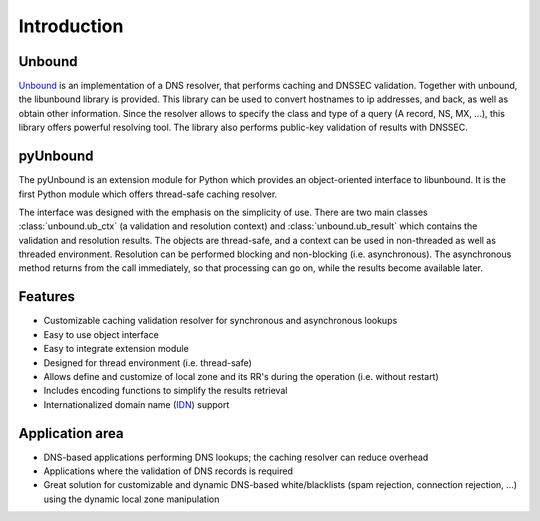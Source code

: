 Introduction
============

Unbound
-------

`Unbound`_  is  an implementation of a DNS resolver, that performs caching and
DNSSEC validation.
Together with unbound, the libunbound library is provided.
This library can be used to convert hostnames to ip addresses, and back, as
well as obtain other information.
Since the resolver allows to specify the class and type of a query (A record,
NS, MX, ...), this library offers powerful resolving tool.
The library also performs public-key validation of results with DNSSEC.

.. _Unbound: http://www.unbound.net/documentation

pyUnbound
---------

The pyUnbound is an extension module for Python which provides an
object-oriented interface to libunbound. 
It is the first Python module which offers thread-safe caching resolver.

The interface was designed with the emphasis on the simplicity of use.
There are two main classes :class:`unbound.ub_ctx` (a validation and resolution
context) and :class:`unbound.ub_result` which contains the validation and
resolution results.
The objects are thread-safe, and a context can be used in non-threaded as well
as threaded environment.
Resolution can be performed blocking and non-blocking (i.e. asynchronous).
The asynchronous method returns from the call immediately, so that processing
can go on, while the results become available later.

Features
--------

* Customizable caching validation resolver for synchronous and asynchronous
  lookups
* Easy to use object interface
* Easy to integrate extension module
* Designed for thread environment (i.e. thread-safe)
* Allows define and customize of local zone and its RR's during the operation
  (i.e. without restart)
* Includes encoding functions to simplify the results retrieval
* Internationalized domain name (`IDN`_) support

.. _IDN: http://en.wikipedia.org/wiki/Internationalized_domain_name

Application area
----------------

* DNS-based applications performing DNS lookups; the caching resolver can
  reduce overhead
* Applications where the validation of DNS records is required
* Great solution for customizable and dynamic DNS-based white/blacklists (spam
  rejection, connection rejection, ...) using the dynamic local zone
  manipulation
